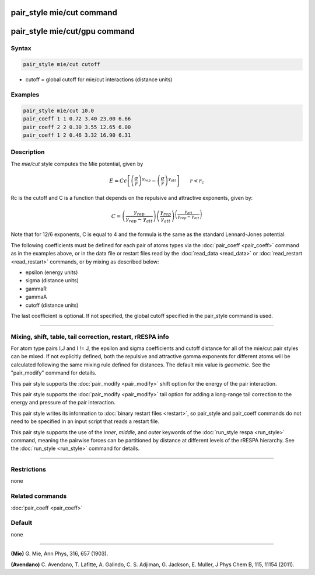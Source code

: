 .. index:: pair_style mie/cut

pair_style mie/cut command
==========================

pair_style mie/cut/gpu command
==============================

Syntax
""""""

.. code-block:: LAMMPS

   pair_style mie/cut cutoff

* cutoff = global cutoff for mie/cut interactions (distance units)

Examples
""""""""

.. code-block:: LAMMPS

   pair_style mie/cut 10.0
   pair_coeff 1 1 0.72 3.40 23.00 6.66
   pair_coeff 2 2 0.30 3.55 12.65 6.00
   pair_coeff 1 2 0.46 3.32 16.90 6.31

Description
"""""""""""

The *mie/cut* style computes the Mie potential, given by

.. math::

   E =  C \epsilon \left[ \left(\frac{\sigma}{r}\right)^{\gamma_{rep}} - \left(\frac{\sigma}{r}\right)^{\gamma_{att}} \right]
                         \qquad r < r_c

Rc is the cutoff and C is a function that depends on the repulsive and
attractive exponents, given by:

.. math::

   C = \left(\frac{\gamma_{rep}}{\gamma_{rep}-\gamma_{att}}\right) \left(\frac{\gamma_{rep}}{\gamma_{att}}\right)^{\left(\frac{\gamma_{att}}{\gamma_{rep}-\gamma_{att}}\right)}

Note that for 12/6 exponents, C is equal to 4 and the formula is the
same as the standard Lennard-Jones potential.

The following coefficients must be defined for each pair of atoms
types via the :doc:`pair_coeff <pair_coeff>` command as in the examples
above, or in the data file or restart files read by the
:doc:`read_data <read_data>` or :doc:`read_restart <read_restart>`
commands, or by mixing as described below:

* epsilon (energy units)
* sigma (distance units)
* gammaR
* gammaA
* cutoff (distance units)

The last coefficient is optional.  If not specified, the global
cutoff specified in the pair_style command is used.

----------

Mixing, shift, table, tail correction, restart, rRESPA info
"""""""""""""""""""""""""""""""""""""""""""""""""""""""""""

For atom type pairs I,J and I != J, the epsilon and sigma coefficients
and cutoff distance for all of the mie/cut pair styles can be mixed.
If not explicitly defined, both the repulsive and attractive gamma
exponents for different atoms will be calculated following the same
mixing rule defined for distances.  The default mix value is
*geometric*\ . See the "pair_modify" command for details.

This pair style supports the :doc:`pair_modify <pair_modify>` shift
option for the energy of the pair interaction.

This pair style supports the :doc:`pair_modify <pair_modify>` tail
option for adding a long-range tail correction to the energy and
pressure of the pair interaction.

This pair style writes its information to :doc:`binary restart files <restart>`, so pair_style and pair_coeff commands do not need
to be specified in an input script that reads a restart file.

This pair style supports the use of the *inner*\ , *middle*\ , and *outer*
keywords of the :doc:`run_style respa <run_style>` command, meaning the
pairwise forces can be partitioned by distance at different levels of
the rRESPA hierarchy.  See the :doc:`run_style <run_style>` command for
details.

----------

Restrictions
""""""""""""
none

Related commands
""""""""""""""""

:doc:`pair_coeff <pair_coeff>`

Default
"""""""

none

----------

.. _Mie:

**(Mie)** G. Mie, Ann Phys, 316, 657 (1903).

.. _Avendano:

**(Avendano)** C. Avendano, T. Lafitte, A. Galindo, C. S. Adjiman,
G. Jackson, E. Muller, J Phys Chem B, 115, 11154 (2011).
